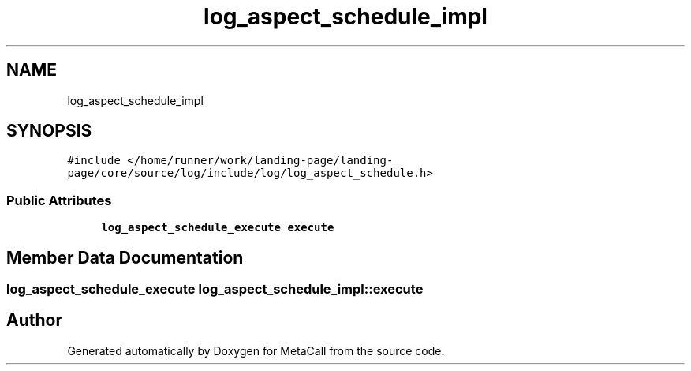 .TH "log_aspect_schedule_impl" 3 "Thu Jan 25 2024" "Version 0.7.6.81e303e08d17" "MetaCall" \" -*- nroff -*-
.ad l
.nh
.SH NAME
log_aspect_schedule_impl
.SH SYNOPSIS
.br
.PP
.PP
\fC#include </home/runner/work/landing\-page/landing\-page/core/source/log/include/log/log_aspect_schedule\&.h>\fP
.SS "Public Attributes"

.in +1c
.ti -1c
.RI "\fBlog_aspect_schedule_execute\fP \fBexecute\fP"
.br
.in -1c
.SH "Member Data Documentation"
.PP 
.SS "\fBlog_aspect_schedule_execute\fP log_aspect_schedule_impl::execute"


.SH "Author"
.PP 
Generated automatically by Doxygen for MetaCall from the source code\&.
